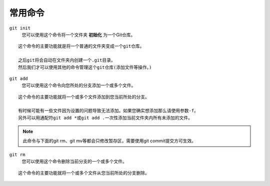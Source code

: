 ========
常用命令
========

``git init``
    您可以使用这个命令将一个文件夹 **初始化** 为一个Git仓库。

::

    这个命令的主要功能就是将一个普通的文件夹变成一个git仓库。

    之后git将会自动在文件夹内创建一个.git目录。
    然后我们才可以使用其他的命令管理这个git仓库(添加文件等操作。)
    
``git add``
    您可以使用这个命令向您所处的分支添加一个或多个文件。

::

    这个命令的主要功能就将一个或多个文件添加到您当前所处的分支。

    有时候可能有一些文件因为设置的问题导致无法添加。如果您确实想添加那么请使用参数-f。
    另外可以用通配符git add *或git add .一次性添加当前文件夹内所有未添加的文件。

.. note::

    此命令与下面的git rm、git mv等都会只修改暂存区，需要使用git commit提交方可生效。
    
``git rm`` 
    您可以使用这个命令删除当前分支的一个或多个文件。

::
    
    这个命令的主要功能就将一个或多个文件从您当前所处的分支删除。 
